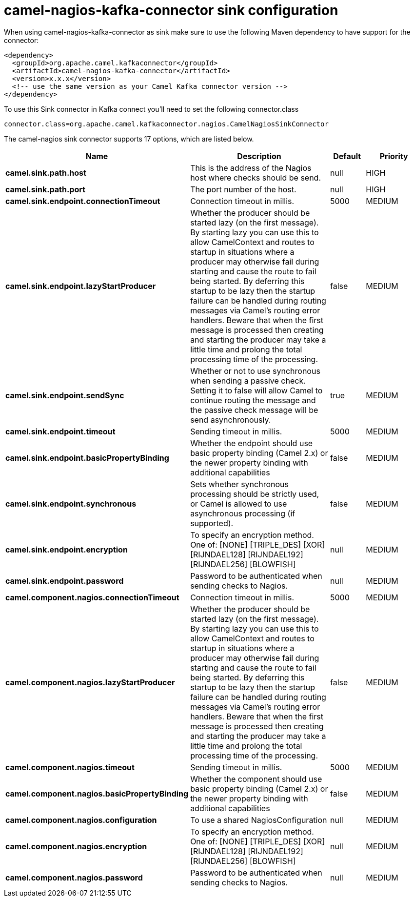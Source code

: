// kafka-connector options: START
[[camel-nagios-kafka-connector-sink]]
= camel-nagios-kafka-connector sink configuration

When using camel-nagios-kafka-connector as sink make sure to use the following Maven dependency to have support for the connector:

[source,xml]
----
<dependency>
  <groupId>org.apache.camel.kafkaconnector</groupId>
  <artifactId>camel-nagios-kafka-connector</artifactId>
  <version>x.x.x</version>
  <!-- use the same version as your Camel Kafka connector version -->
</dependency>
----

To use this Sink connector in Kafka connect you'll need to set the following connector.class

[source,java]
----
connector.class=org.apache.camel.kafkaconnector.nagios.CamelNagiosSinkConnector
----


The camel-nagios sink connector supports 17 options, which are listed below.



[width="100%",cols="2,5,^1,2",options="header"]
|===
| Name | Description | Default | Priority
| *camel.sink.path.host* | This is the address of the Nagios host where checks should be send. | null | HIGH
| *camel.sink.path.port* | The port number of the host. | null | HIGH
| *camel.sink.endpoint.connectionTimeout* | Connection timeout in millis. | 5000 | MEDIUM
| *camel.sink.endpoint.lazyStartProducer* | Whether the producer should be started lazy (on the first message). By starting lazy you can use this to allow CamelContext and routes to startup in situations where a producer may otherwise fail during starting and cause the route to fail being started. By deferring this startup to be lazy then the startup failure can be handled during routing messages via Camel's routing error handlers. Beware that when the first message is processed then creating and starting the producer may take a little time and prolong the total processing time of the processing. | false | MEDIUM
| *camel.sink.endpoint.sendSync* | Whether or not to use synchronous when sending a passive check. Setting it to false will allow Camel to continue routing the message and the passive check message will be send asynchronously. | true | MEDIUM
| *camel.sink.endpoint.timeout* | Sending timeout in millis. | 5000 | MEDIUM
| *camel.sink.endpoint.basicPropertyBinding* | Whether the endpoint should use basic property binding (Camel 2.x) or the newer property binding with additional capabilities | false | MEDIUM
| *camel.sink.endpoint.synchronous* | Sets whether synchronous processing should be strictly used, or Camel is allowed to use asynchronous processing (if supported). | false | MEDIUM
| *camel.sink.endpoint.encryption* | To specify an encryption method. One of: [NONE] [TRIPLE_DES] [XOR] [RIJNDAEL128] [RIJNDAEL192] [RIJNDAEL256] [BLOWFISH] | null | MEDIUM
| *camel.sink.endpoint.password* | Password to be authenticated when sending checks to Nagios. | null | MEDIUM
| *camel.component.nagios.connectionTimeout* | Connection timeout in millis. | 5000 | MEDIUM
| *camel.component.nagios.lazyStartProducer* | Whether the producer should be started lazy (on the first message). By starting lazy you can use this to allow CamelContext and routes to startup in situations where a producer may otherwise fail during starting and cause the route to fail being started. By deferring this startup to be lazy then the startup failure can be handled during routing messages via Camel's routing error handlers. Beware that when the first message is processed then creating and starting the producer may take a little time and prolong the total processing time of the processing. | false | MEDIUM
| *camel.component.nagios.timeout* | Sending timeout in millis. | 5000 | MEDIUM
| *camel.component.nagios.basicPropertyBinding* | Whether the component should use basic property binding (Camel 2.x) or the newer property binding with additional capabilities | false | MEDIUM
| *camel.component.nagios.configuration* | To use a shared NagiosConfiguration | null | MEDIUM
| *camel.component.nagios.encryption* | To specify an encryption method. One of: [NONE] [TRIPLE_DES] [XOR] [RIJNDAEL128] [RIJNDAEL192] [RIJNDAEL256] [BLOWFISH] | null | MEDIUM
| *camel.component.nagios.password* | Password to be authenticated when sending checks to Nagios. | null | MEDIUM
|===
// kafka-connector options: END
